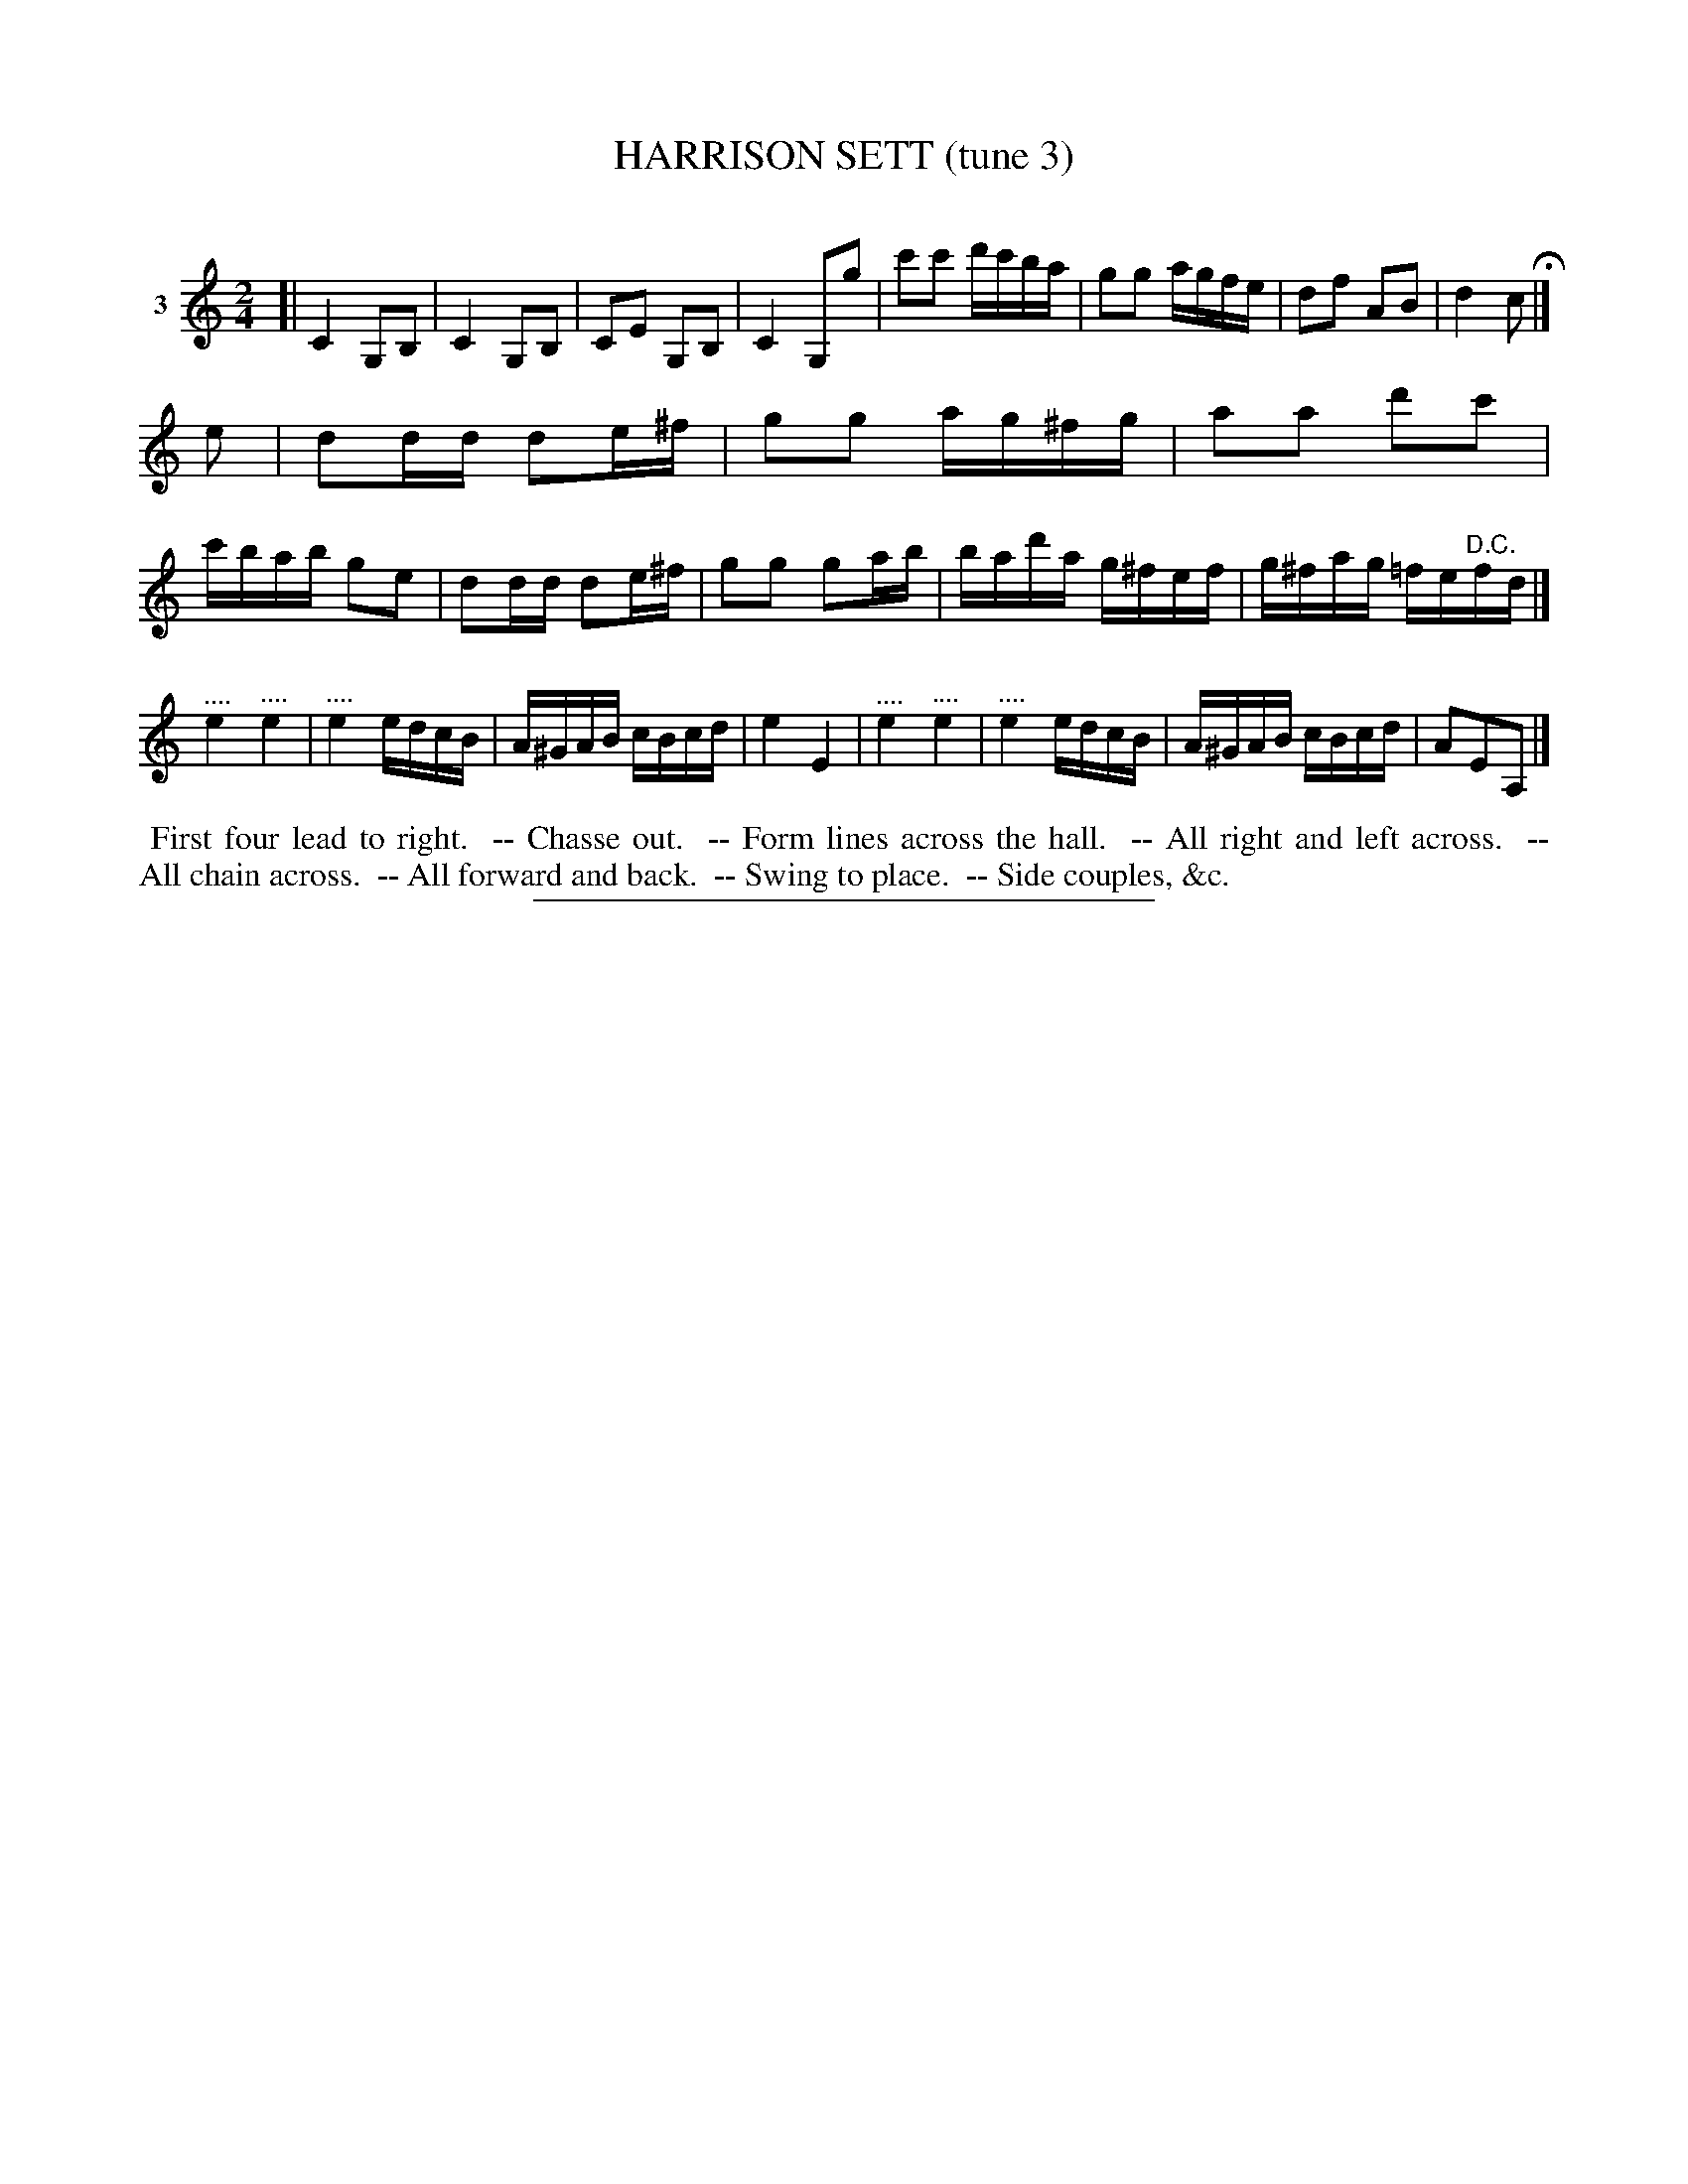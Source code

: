 X: 20783
T: HARRISON SETT (tune 3)
C:
%R: march, reel
B: Elias Howe "The Musician's Companion" 1843 p.78 #3 (and top staff of p.79)
S: http://imslp.org/wiki/The_Musician's_Companion_(Howe,_Elias)
Z: 2015 John Chambers <jc:trillian.mit.edu>
N: The 3rd strain is missing its "D.C."; not fixed.
N: The rhythms don't match between the strains; not fixed.
M: 2/4
L: 1/16
K: C
% - - - - - - - - - - - - - - - - - - - - - - - - - - - - -
V: 1 name="3"
[|\
C4 G,2B,2 | C4 G,2B,2 | C2E2 G,2B,2 | C4 G,2g2 |\
c'2c'2 d'c'ba | g2g2 agfe | d2f2 A2B2 | d4 c2 H|]
e2 |\
d2dd d2e^f | g2g2 ag^fg | a2a2 d'2c'2 | c'bab g2e2 |\
d2dd d2e^f | g2g2 g2ab | bad'a g^fef | g^fag =fe"^D.C."fd |]
"^...."e4 "^...."e4 | "^...."e4 edcB | A^GAB cBcd | e4 E4 |\
"^...."e4 "^...."e4 | "^...."e4 edcB | A^GAB cBcd | A2E2A,2 |]
% - - - - - - - - - - Dance description - - - - - - - - - -
%%begintext align
%% First four lead to right.
%% -- Chasse out.
%% -- Form lines across the hall.
%% -- All right and left across.
%% -- All chain across.
%% -- All forward and back.
%% -- Swing to place.
%% -- Side couples, &c.
%%endtext
% - - - - - - - - - - - - - - - - - - - - - - - - - - - - -
%%sep 1 1 300
